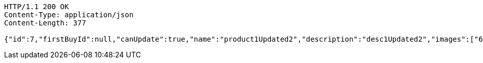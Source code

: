 [source,http,options="nowrap"]
----
HTTP/1.1 200 OK
Content-Type: application/json
Content-Length: 377

{"id":7,"firstBuyId":null,"canUpdate":true,"name":"product1Updated2","description":"desc1Updated2","images":["6453150c-22b7-4a89-8746-c8dadc75b306.jpeg","466085dd-178b-4cac-b668-38a6a0fa8bb6.jpeg","9a0db3ae-45cf-467d-acf2-753078c34e9d.jpeg"],"price":50.0500,"category":6,"totalCount":50500.0000,"createdAt":"2021-08-31T16:26:55.375136","updatedAt":"2021-08-31T16:26:55.753586"}
----